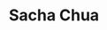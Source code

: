 :PROPERTIES:
:ID:       1c26cced-4efe-4fc7-9bde-180a28298393
:END:
#+TITLE: Sacha Chua
#+filetags: blog
